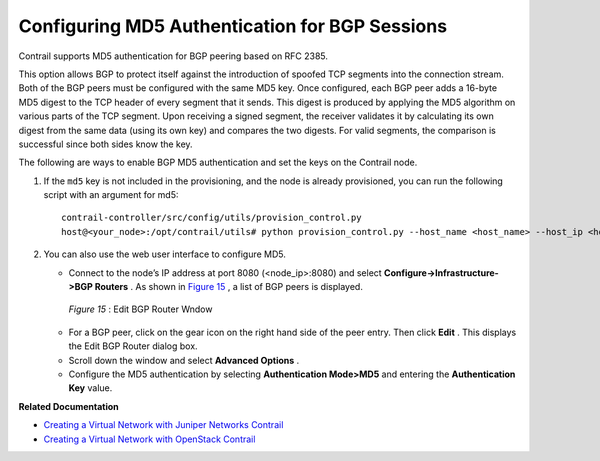 
===============================================
Configuring MD5 Authentication for BGP Sessions
===============================================

Contrail supports MD5 authentication for BGP peering based on RFC 2385.

This option allows BGP to protect itself against the introduction of spoofed TCP segments into the connection stream. Both of the BGP peers must be configured with the same MD5 key. Once configured, each BGP peer adds a 16-byte MD5 digest to the TCP header of every segment that it sends. This digest is produced by applying the MD5 algorithm on various parts of the TCP segment. Upon receiving a signed segment, the receiver validates it by calculating its own digest from the same data (using its own key) and compares the two digests. For valid segments, the comparison is successful since both sides know the key.

The following are ways to enable BGP MD5 authentication and set the keys on the Contrail node.


#. If the ``md5`` key is not included in the provisioning, and the node is already provisioned, you can run the following script with an argument for md5:

   ::

   	contrail-controller/src/config/utils/provision_control.py
	host@<your_node>:/opt/contrail/utils# python provision_control.py --host_name <host_name> --host_ip <host_ip> --router_asn <asn> --api_server_ip <api_ip> --api_server_port <api_port> --oper add --md5 “juniper” --admin_user admin --admin_password <password>  --admin_tenant_name admin





#. You can also use the web user interface to configure MD5.

   - Connect to the node’s IP address at port 8080 (<node_ip>:8080) and select **Configure->Infrastructure->BGP Routers** . As shown in `Figure 15`_ , a list of BGP peers is displayed.

   .. _Figure 15: 

        *Figure 15* : Edit BGP Router Wndow

   .. figure:: s042480.png


   - For a BGP peer, click on the gear icon on the right hand side of the peer entry. Then click **Edit** . This displays the Edit BGP Router dialog box.


   - Scroll down the window and select **Advanced Options** .


   - Configure the MD5 authentication by selecting **Authentication Mode>MD5** and entering the **Authentication Key** value.



**Related Documentation**

-  `Creating a Virtual Network with Juniper Networks Contrail`_ 

-  `Creating a Virtual Network with OpenStack Contrail`_ 

.. _Creating a Virtual Network with Juniper Networks Contrail: topic-80269.html

.. _Creating a Virtual Network with OpenStack Contrail: topic-79633.html
